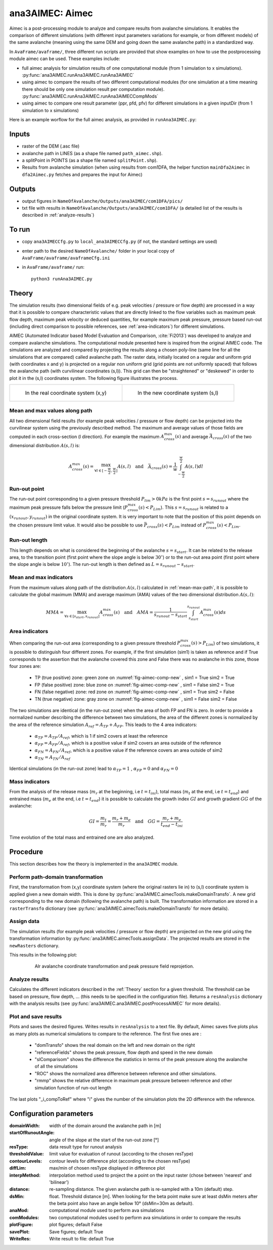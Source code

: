 ana3AIMEC: Aimec
==========================

Aimec is a post-processing module to analyze and compare results from avalanche simulations.
It enables the comparison of different simulations (with different input parameters variations for example, or from different models)
of the same avalanche (meaning using the same DEM and going down the same avalanche path) in a standardized way.

In ``AvaFrame/avaframe/``, three different run scripts are provided that show examples on how to use the postprocessing module aimec can be used.
These examples include:

* full aimec analysis for simulation results of one computational module (from 1 simulation to x simulations). :py:func:`ana3AIMEC.runAna3AIMEC.runAna3AIMEC`
* using aimec to compare the results of two different computational modules (for one simulation at a time meaning there should be only one simulation result per
  computation module). :py:func:`ana3AIMEC.runAna3AIMEC.runAna3AIMECCompMods`
* using aimec to compare one result parameter (ppr, pfd, pfv) for different simulations in a given inputDir (from 1 simulation to x simulations)

Here is an example worflow for the full aimec analysis, as provided in ``runAna3AIMEC.py``:

Inputs
-------

* raster of the DEM (.asc file)
* avalanche path in LINES (as a shape file named ``path_aimec.shp``).
* a splitPoint in POINTS (as a shape file named ``splitPoint.shp``).
* Results from avalanche simulation (when using results from com1DFA,
  the helper function ``mainDfa2Aimec`` in ``dfa2Aimec.py`` fetches and prepares the input for Aimec)

Outputs
--------

* output figures in ``NameOfAvalanche/Outputs/ana3AIMEC/com1DFA/pics/``
* txt file with results in ``NameOfAvalanche/Outputs/ana3AIMEC/com1DFA/``
  (a detailed list of the results is described in :ref:`analyze-results`)

To run
-------

* copy ``ana3AIMECCfg.py`` to ``local_ana3AIMECCfg.py`` (if not, the standard settings are used)
* enter path to the desired ``NameOfAvalanche/`` folder in your local copy of ``AvaFrame/avaframe/avaframeCfg.ini``
* in ``AvaFrame/avaframe/`` run::

      python3 runAna3AIMEC.py


.. _Theory:

Theory
-----------

The simulation results (two dimensional fields of e.g. peak velocities / pressure or flow depth) are processed in a way
that it is possible to compare characteristic values that are directly linked to the flow variables such as
maximum peak flow depth, maximum peak velocity or deduced quantities, for example maximum peak pressure,
pressure based run-out (including direct comparison to possible references, see :ref:`area-indicators`) for different simulations.

AIMEC (Automated Indicator based Model Evaluation and Comparison, :cite:`Fi2013`) was developed
to analyze and compare avalanche simulations. The computational module presented here is inspired from the original AIMEC code.
The simulations are analyzed and compared by projecting the results along a chosen poly-line (same line for all the simulations
that are compared) called avalanche path.
The raster data, initially located on a regular and uniform grid (with coordinates x and y) is projected on a regular non uniform grid
(grid points are not uniformly spaced) that follows the avalanche path (with curvilinear coordinates (s,l)).
This grid can then be "straightened" or "deskewed" in order to plot it in the (s,l) coordinates system.
The following figure illustrates the process.

.. list-table::



    * - .. _fig-aimec-comp-real:

        .. figure:: _static/aimec_comparison_real_topo.png

            In the real coordinate system (x,y)

      - .. _fig-aimec-comp-new:

        .. figure:: _static/aimec_comparison_new_topo.png

           In the new coordinate system (s,l)


.. _mean-max-path:

Mean and max values along path
~~~~~~~~~~~~~~~~~~~~~~~~~~~~~~~~

All two dimensional field results (for example peak velocities / pressure or flow depth) can be projected into the curvilinear system using
the previously described method. The maximum and average values of those fields are computed in each cross-section (l direction).
For example the maximum :math:`A_{cross}^{max}(s)` and average :math:`\bar{A}_{cross}(s)` of the two
dimensional distribution :math:`A(s,l)` is:

.. math::
    A_{cross}^{max}(s) = \max_{\forall l \in [-\frac{w}{2},\frac{w}{2}]} A(s,l) \quad\mbox{and}\quad
    \bar{A}_{cross}(s) = \frac{1}{w}\int_{-\frac{w}{2}}^{\frac{w}{2}} A(s,l)dl

Run-out point
~~~~~~~~~~~~~~~~~~~~~~~~~~~~~~~~

The run-out point corresponding to a given pressure threshold :math:`P_{lim}>0kPa` is the first point :math:`s=s_{runout}`
where the maximum peak pressure falls below the pressure limit (:math:`P_{cross}^{max}(s)<P_{Lim}`). This :math:`s=s_{runout}` is related
to a :math:`(x_{runout},y_{runout})` in the original coordinate system. It is very important to note that the position of this
point depends on the chosen pressure limit value. It would also be possible to use :math:`\bar{P}_{cross}(s)<P_{Lim}` instead of
:math:`P_{cross}^{max}(s)<P_{Lim}`.

Run-out length
~~~~~~~~~~~~~~~~~~~~~~~~~~~~~~~~

This length depends on what is considered the beginning of the avalanche :math:`s=s_{start}`. It can be related to the release area,
to the transition point (first point where the slope angle is below :math:`30^{\circ}`) or to the run-out area point
(first point where the slope angle is below :math:`10^{\circ}`). The run-out length is then defined as :math:`L=s_{runout}-s_{start}`.

Mean and max indicators
~~~~~~~~~~~~~~~~~~~~~~~~~~~~~~~~

From the maximum values along path of the distribution :math:`A(s,l)` calculated in :ref:`mean-max-path`, it is possible to calculate
the global maximum (MMA) and average maximum (AMA) values of the two dimensional distribution :math:`A(s,l)`:

.. math::
    MMA = \max_{\forall s \in [s_{start},s_{runout}]} A_{cross}^{max}(s) \quad\mbox{and}\quad
    AMA = \frac{1}{s_{runout}-s_{start}}\int_{s_{start}}^{s_{runout}} A_{cross}^{max}(s)ds


.. _area-indicators:

Area indicators
~~~~~~~~~~~~~~~~~~~~~~~~~~~~~~~~

When comparing the run-out area (corresponding to a given pressure threshold :math:`P_{cross}^{max}(s)>P_{Lim}`) of two simulations,
it is possible to distinguish four different zones. For example, if the first simulation (sim1) is taken as reference and if True corresponds
to the assertion that the avalanche covered this zone and False there was no avalanche in this zone, those four zones are:

    * TP (true positive) zone: green zone on :numref:`fig-aimec-comp-new` , sim1 = True  sim2 = True
    * FP (false positive) zone: blue zone on :numref:`fig-aimec-comp-new` , sim1 = False  sim2 = True
    * FN (false negative) zone: red zone on :numref:`fig-aimec-comp-new` , sim1 = True  sim2 = False
    * TN (true negative) zone: gray zone on :numref:`fig-aimec-comp-new` , sim1 = False  sim2 = False

The two simulations are identical (in the run-out zone) when the area of both FP and FN is zero. In order to provide a normalized
number describing the difference between two simulations, the area of the different zones is normalized by the area of the reference
simulation :math:`A_{ref} = A_{TP} + A_{FP}`. This leads to the 4 area indicators:

    * :math:`\alpha_{TP} = A_{TP}/A_{ref}`, which is 1 if sim2 covers at least the reference
    * :math:`\alpha_{FP} = A_{FP}/A_{ref}`, which is a positive value if sim2 covers an area outside of the reference
    * :math:`\alpha_{FN} = A_{FN}/A_{ref}`, which is a positive value if the reference covers an area outside of sim2
    * :math:`\alpha_{TN} = A_{TN}/A_{ref}`

Identical simulations (in the run-out zone) lead to :math:`\alpha_{TP} = 1` , :math:`\alpha_{FP} = 0` and :math:`\alpha_{FN} = 0`

Mass indicators
~~~~~~~~~~~~~~~~~~~~~~~~~~~~~~~~

From the analysis of the release mass (:math:`m_r` at the beginning, i.e :math:`t = t_{ini}`), total mass
(:math:`m_t` at the end, i.e :math:`t = t_{end}`) and entrained mass (:math:`m_e` at the end, i.e :math:`t = t_{end}`)
it is possible to calculate the growth index :math:`GI` and growth gradient :math:`GG` of the avalanche:

.. math::
    GI = \frac{m_t}{m_r} = \frac{m_r + m_e}{m_r} \quad\mbox{and}\quad GG = \frac{m_r + m_e}{t_{end}-t_{ini}}

Time evolution of the total mass and entrained one are also analyzed.

Procedure
-----------

This section describes how the theory is implemented in the ``ana3AIMEC`` module.

Perform path-domain transformation
~~~~~~~~~~~~~~~~~~~~~~~~~~~~~~~~~~~~~~

First, the transformation from (x,y) coordinate system (where the original rasters lie in) to (s,l) coordinate system is applied
given a new domain width. This is done by :py:func:`ana3AIMEC.aimecTools.makeDomainTransfo`. A new grid corresponding to the new domain (following the avalanche path) is built.
The transformation information are stored in a ``rasterTransfo`` dictionary (see :py:func:`ana3AIMEC.aimecTools.makeDomainTransfo` for more details).

.. :xllc: x coordinate of the lower left cell of the (x,y) domain
.. :yllc: y coordinate of the lower left cell of the (x,y) domain
.. :cellsize: original raster cell size
.. :domainWidth: desired width for the new domain
.. :gridx: x coordinate of the new raster points (2D numpy array of size (n,m))
.. :gridy: y coordinate of the new raster points (2D numpy array of size (n,m))
.. :s: new s coordinates (1D numpy array of size n)
.. :l: new l coordinates (1D numpy array  of size m)
.. :x: x coordinate of the centerline (s,l=0) of the new raster (1D numpy arrayof size n)
.. :y: y coordinate of the centerline (s,l=0) of the new raster (1D numpy arrayof size m)
.. :rasterArea: area of the cells of the new raster grid (2D numpy array of size (n,m))
.. :indSplit: index of the projected split point on the avalanche path
.. :startOfRunoutAngle: slope angle defining the start of run-out point (run-out will be measured from this point) in degrees
.. :indstartOfRunout: 	index of the start of run-out point (first point under the given startOfRunoutAngle)


Assign data
~~~~~~~~~~~~~

The simulation results (for example peak velocities / pressure or flow depth) are projected on the new grid using the
transformation information by :py:func:`ana3AIMEC.aimecTools.assignData`. The projected results are stored in the ``newRasters`` dictionary.

This results in the following plot:

.. _fig-aimec-comp-real:

    .. figure:: _static/avaAlr0_DomainTransformation.png

        Alr avalanche coordinate transformation and peak pressure field reprojetion.

.. _analyze-results:

Analyze results
~~~~~~~~~~~~~~~~~~~

Calculates the different indicators described in the :ref:`Theory` section for a given threshold. The threshold
can be based on pressure, flow depth, ... (this needs to be specified in the configuration file).
Returns a ``resAnalysis`` dictionary with the analysis results (see :py:func:`ana3AIMEC.ana3AIMEC.postProcessAIMEC` for more details).

.. :runout: (x,y) coordinates of the run-out as well as the run-out length based on P_cross_max and the pressure Threshold
.. :runoutMean: (x,y) coordinates of the run-out as well as the run-out length based on P_cross_mean and the pressure Threshold
.. :AMPP: average maximum peak pressure
.. :MMPP: maximum maximum peak pressure
.. :AMD: average maximum flow depth
.. :MMD: maximum maximum flow depth
.. :elevRel: z coordinate of the release area (first point with max Peak pressure over pressure Threshold)
.. :deltaH: DeltaZ between the release point and run-out point
.. :relMass: release Mass
.. :entMass: entrained Mass
.. :growthIndex: growth Index
.. :growthGrad: growth Gradient
.. :pressureLimit: pressure Threshold
.. :pCrossAll: :math:`P_{cross}^{max}(s)` for each simulation

.. _plot-save-results:

Plot and save results
~~~~~~~~~~~~~~~~~~~~~~~~~

Plots and saves the desired figures. Writes results in ``resAnalysis`` to a text file.
By default, Aimec saves five plots plus as many plots as numerical simulations to
compare to the reference. The first five ones are :

  * "domTransfo" shows the real domain on the left and new domain on the right
  * "referenceFields" shows the peak pressure, flow depth and speed in the new domain
  * "slComparisom" shows the difference the statistics in terms of the peak pressure along the avalanche of all the simulations
  * "ROC" shows the normalized area difference between reference and other simulations.
  * "rmmp" shows the relative difference in maximum peak pressure between reference and other simulation function of run-out length

The last plots "_i_compToRef" where "i" gives the number of the simulation plots the 2D difference with the reference.

Configuration parameters
----------------------------

:domainWidth: width of the domain around the avalanche path in [m]
:startOfRunoutAngle: angle of the slope at the start of the run-out zone [°]
:resType: data result type for runout analysis
:thresholdValue: limit value for evaluation of runout (according to the chosen resType)
:contourLevels: contour levels for difference plot (according to the chosen resType)
:diffLim: max/min of chosen resType displayed in difference plot
:interpMethod: interpolation method used to project the a point on the input raster (chose between 'nearest' and 'bilinear')
:distance: re-sampling distance. The given avalanche path is re-sampled with a 10m (default) step.
:dsMin: float. Threshold distance [m]. When looking for the beta point make sure at least
  dsMin meters after the beta point also have an angle bellow 10° (dsMin=30m as default).

:anaMod: computational module used to perform ava simulations
:comModules: two computational modules used to perform ava simulations in order to compare the results
:plotFigure: plot figures; default False
:savePlot: Save figures; default True
:WriteRes: Write result to file: default True
